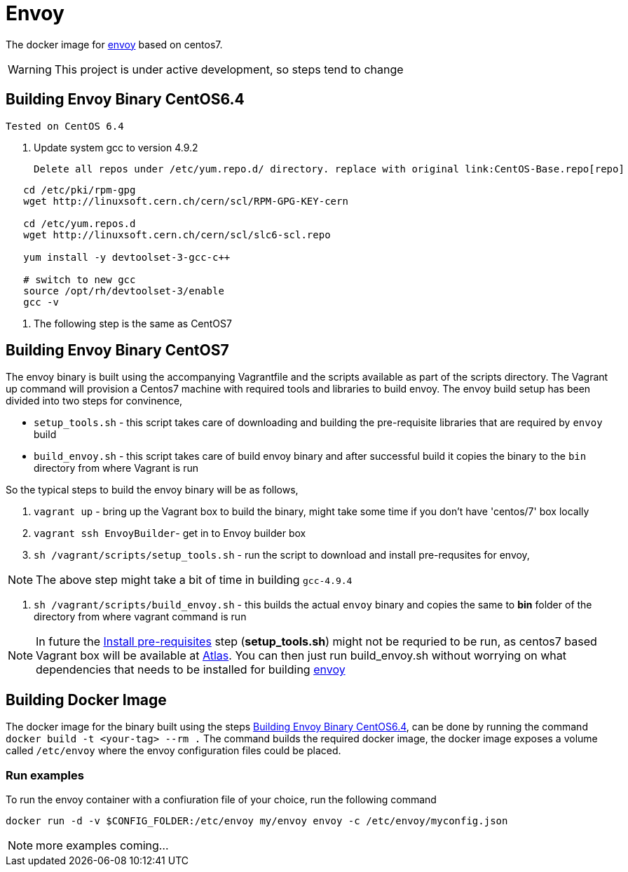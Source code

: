 = Envoy

The docker image for https://github.com/lyft/envoy[envoy] based on centos7.

WARNING: This project is under active development, so steps tend to change

[[build-envoy-binary]]
== Building Envoy Binary CentOS6.4
[Note]
 Tested on CentOS 6.4

. Update system gcc to version 4.9.2

  Delete all repos under /etc/yum.repo.d/ directory. replace with original link:CentOS-Base.repo[repo]

[source shell]
-----
   cd /etc/pki/rpm-gpg
   wget http://linuxsoft.cern.ch/cern/scl/RPM-GPG-KEY-cern

   cd /etc/yum.repos.d
   wget http://linuxsoft.cern.ch/cern/scl/slc6-scl.repo

   yum install -y devtoolset-3-gcc-c++

   # switch to new gcc
   source /opt/rh/devtoolset-3/enable
   gcc -v
-----
. The following step is the same as CentOS7

== Building Envoy Binary CentOS7

The envoy binary is built using the accompanying Vagrantfile and the scripts available as part of the scripts directory. The Vagrant up command will provision a Centos7 machine with required tools and libraries to build envoy. The envoy build setup has been divided into two steps for convinence,

* `setup_tools.sh` - this script takes care of downloading and building the pre-requisite libraries that are required by `envoy` build
* `build_envoy.sh` - this script takes care of build envoy binary and after successful build it copies the binary to the `bin` directory from where Vagrant is run

So the typical steps to build the envoy binary will be as follows,

1. `vagrant up` - bring up the Vagrant box to build the binary, might take some time if you don't have 'centos/7' box locally
2. `vagrant ssh EnvoyBuilder`- get in to Envoy builder box
[[envoy-pre-req]]
3. `sh /vagrant/scripts/setup_tools.sh` - run the script to download and install pre-requsites for envoy,

NOTE: The above step might take a bit of time in building `gcc-4.9.4`

4. `sh /vagrant/scripts/build_envoy.sh` - this builds the actual `envoy` binary and copies the same to *bin* folder of the directory from where vagrant command is run


NOTE: In future the <<envoy-pre-req,Install pre-requisites>> step (*setup_tools.sh*) might not be requried to be run, as centos7 based Vagrant box will be available at https://atlas.hashicorp.com/vagrant[Atlas]. You can then just run build_envoy.sh without worrying on what dependencies that needs to be installed for building https://github.com/lyft/envoy[envoy]

[[build-docker-image]]
== Building Docker Image

The docker image for the binary built using the steps <<build-envoy-binary>>, can be done by running the command `docker build -t <your-tag> --rm .`  The command builds the required docker image, the docker image exposes a volume called `/etc/envoy` where the envoy configuration files could be placed.

=== Run examples

To run the envoy container with a confiuration file of your choice, run the following command

`docker run -d -v $CONFIG_FOLDER:/etc/envoy my/envoy envoy -c /etc/envoy/myconfig.json`

NOTE: more examples coming...

